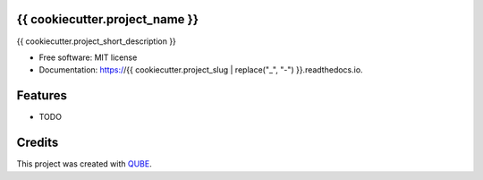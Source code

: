 {{ cookiecutter.project_name }}
-----------------------------------

.. image:: https://github.com/qbicsoftware/{{ cookiecutter.project_slug }}/workflows/Build%20Maven%20Package/badge.svg
    :target: https://github.com/qbicsoftware/{{ cookiecutter.project_slug }}/workflows/Build%20Maven%20Package/badge.svg
    :alt: Github Workflow Build Maven Package Status

.. image:: https://github.com/qbicsoftware/{{ cookiecutter.project_slug }}/workflows/Run%20Maven%20Tests/badge.svg
    :target: https://github.com/qbicsoftware/{{ cookiecutter.project_slug }}/workflows/Run%20Maven%20Tests/badge.svg
    :alt: Github Workflow Tests Status

.. image:: https://github.com/qbicsoftware/{{ cookiecutter.project_slug }}/workflows/QUBE%20lint/badge.svg
    :target: https://github.com/qbicsoftware/{{ cookiecutter.project_slug }}/workflows/QUBE%20lint/badge.svg
    :alt: QUBE Lint Status

.. image:: https://img.shields.io/travis/qbicsoftware/{{ cookiecutter.project_slug }}.svg
    :target: https://travis-ci.org/qbicsoftware/{{ cookiecutter.project_slug }}
    :alt: Travis CI Status

.. image:: https://readthedocs.org/projects/{{ cookiecutter.project_slug | replace("_", "-") }}/badge/?version=latest
    :target: https://{{ cookiecutter.project_slug | replace("_", "-") }}.readthedocs.io/en/latest/?badge=latest
    :alt: Documentation Status

.. image:: https://flat.badgen.net/dependabot/thepracticaldev/dev.to?icon=dependabot
    :target: https://flat.badgen.net/dependabot/thepracticaldev/dev.to?icon=dependabot
    :alt: Dependabot Enabled


{{ cookiecutter.project_short_description }}

* Free software: MIT license
* Documentation: https://{{ cookiecutter.project_slug | replace("_", "-") }}.readthedocs.io.

Features
--------

* TODO

Credits
-------

This project was created with QUBE_.

.. _QUBE: https://github.com/qbicsoftware/qube
